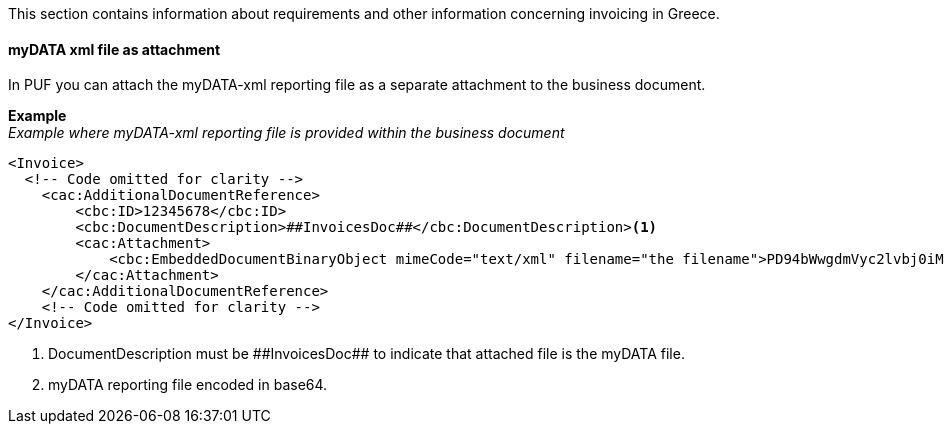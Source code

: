 This section contains information about requirements and other information concerning invoicing in Greece.

==== myDATA xml file as attachment

In PUF you can attach the myDATA-xml reporting file as a separate attachment to the business document.

*Example* +
_Example where myDATA-xml reporting file is provided within the business document_
[source,xml]
----
<Invoice>
  <!-- Code omitted for clarity -->
    <cac:AdditionalDocumentReference>
        <cbc:ID>12345678</cbc:ID>
        <cbc:DocumentDescription>##InvoicesDoc##</cbc:DocumentDescription><1>
        <cac:Attachment>
            <cbc:EmbeddedDocumentBinaryObject mimeCode="text/xml" filename="the filename">PD94bWwgdmVyc2lvbj0iMS4wIiBlbmNvZGluZz0iVVRGLTgiPz4KPFRFU1Q+CiAgICA8U09NRVZBTFVFPlRFU1Q8L1NPTUVWQUxVRT4KPC9URVNUPgo=</cbc:EmbeddedDocumentBinaryObject><2>
        </cac:Attachment>
    </cac:AdditionalDocumentReference>
    <!-- Code omitted for clarity -->
</Invoice>
----
<1> DocumentDescription must be +##InvoicesDoc+## to indicate that attached file is the myDATA file.
<2> myDATA reporting file encoded in base64.
